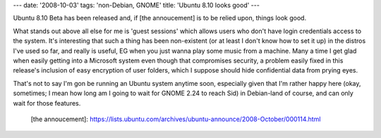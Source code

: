 ---
date: '2008-10-03'
tags: 'non-Debian, GNOME'
title: 'Ubuntu 8.10 looks good'
---

Ubuntu 8.10 Beta has been released and, if [the annoucement] is to be
relied upon, things look good.

What stands out above all else for me is \'guest sessions\' which allows
users who don\'t have login credentials access to the system. It\'s
interesting that such a thing has been non-existent (or at least I
don\'t know how to set it up) in the distros I\'ve used so far, and
really is useful, EG when you just wanna play some music from a machine.
Many a time I get glad when easily getting into a Microsoft system even
though that compromises security, a problem easily fixed in this
release\'s inclusion of easy encryption of user folders, which I suppose
should hide confidential data from prying eyes.

That\'s not to say I\'m gon be running an Ubuntu system anytime soon,
especially given that I\'m rather happy here (okay, sometimes; I mean
how long am I going to wait for GNOME 2.24 to reach Sid) in Debian-land
of course, and can only wait for those features.

  [the annoucement]: https://lists.ubuntu.com/archives/ubuntu-announce/2008-October/000114.html
